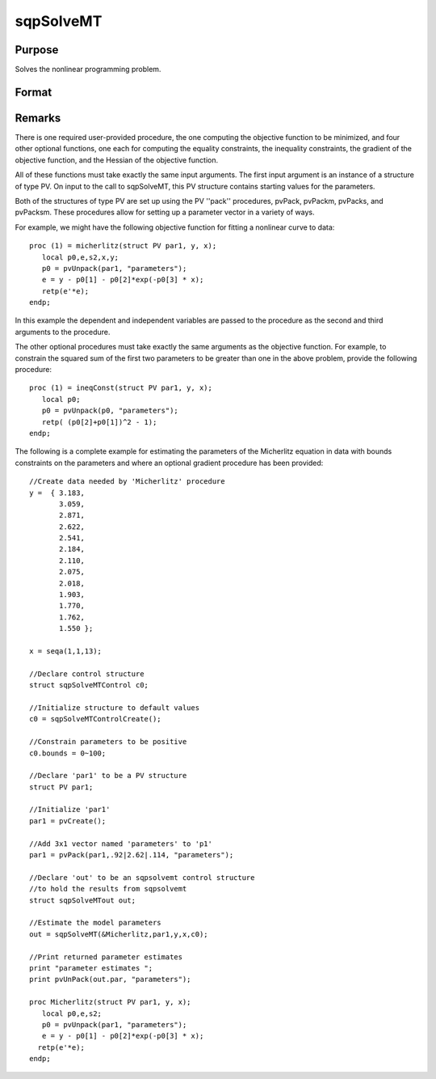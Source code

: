 
sqpSolveMT
==============================================

Purpose
----------------

Solves the nonlinear programming problem.

Format
----------------
.. function:: sqpSolveMT(&fct, par1, ctl)

    :param &fct: pointer to a procedure that computes the
        function to be minimized. The first input to this procedure must be an instance of structure of type PV.
    :type &fct: TODO

    :param par1: 
        The par1 instance is passed to the user-provided
        procedure pointed to by &fct.
        par1 is constructed using the ''pack''
        functions.
    :type par1: an instance of structure of type PV

    :param ...: Optional extra arguments.
        These arguments are passed untouched to the user-provided objective function, by sqpSolveMT.
    :type ...: TODO

    :param ctl: instance of an sqpSolveMTControl
        structure. Normally an instance is initialized by calling
        sqpSolveMTControlCreate and members of this instance
        can be set to other values by the user. For an instance named
        ctl, the members are:
    :type ctl: Optional input

    .. csv-table::
        :widths: auto

        "ctl.A", "MxK matrix, linear equality  constraint coefficients:  ctl.A * p =  ctl.B where p is a vector of the parameters."
        "ctl.B", "Mx1 vector, linear equality  constraint constants:  ctl.A *  p = ctl.B where p is a vector of the parameters."
        "ctl.C", "MxK matrix, linear inequality constraint coefficients:  ctl.C *  p >=ctl.D where p is a vector of the parameters."
        "ctl.D", "Mx1 vector, linear  inequality constraint constants:  ctl.C * p>=ctl.D where  p is a vector of the parameters."
        "ctl.eqProc", "scalar, pointer to a procedure that computes the nonlinear equality constraints. When such a  procedure has been provided, it has one input argument, a structure of type SQPdata, and one output argument, a vector of computed equality constraints. For more details see Remarks below.  Default = ., i.e., no equality procedure."
        "ctl.weights", "vector, weights for objective function returning a vector. Default = 1."
        "ctl.ineqProc", "scalar, pointer to a  procedure that computes the nonlinear inequality constraints. When  such a procedure has been provided, it has one input argument, a  structure of type SQPdata, and one output argument, a vector of computed inequality constraints. For more details see  Remarks below. Default = ., i.e., no inequality procedure."
        "ctl.bounds", "1x2 or Kx2  matrix, bounds on parameters. If 1x2 all  parameters have same bounds. Default = -1e256 1e256 ."
        "ctl.covType", "scalar, if 2, QML covariance  matrix, else if 0, no covariance matrix is computed, else ML  covariance matrix is computed."
        "ctl.gradProc", "scalar, pointer to a  procedure that computes the gradient of the function with respect  to the parameters. Default = ., i.e., no gradient procedure has  been provided."
        "ctl.hessProc", "scalar, pointer to a  procedure that computes the Hessian, i.e., the matrix of second  order partial derivatives of the function with respect to the  parameters. Default = ., i.e., no Hessian procedure has been provided."
        "ctl.maxIters", "scalar, maximum number of  iterations. Default = 1e+5."
        "ctl.dirTol", "scalar, convergence tolerance  for gradient of estimated coefficients. Default = 1e-5. When this  criterion has been satisfied SQPSolve exits the iterations."
        "ctl.feasibleTest", "scalar, if nonzero, parameters are tested for feasibility before computing function in  line search. If function is defined outside inequality boundaries, then this test can be turned off. Default = 1."
        "ctl.randRadius", "scalar, If zero, no random search is attempted. If nonzero, it is the radius of random search  which is invoked whenever the usual line search fails. Default = .01."
        "ctl.output", "scalar, if nonzero, results  are printed. Default = 0."
        "ctl.printIters", "scalar, if nonzero, prints iteration information. Default = 0."

    :returns: out (*TODO*), an instance of an sqpSolveMTout
        structure. For an instance named  out, the members are:

    .. csv-table::
        :widths: auto

        "outx.par", "an instance of structure of type PV containing the parameter estimates will be placed in the member matrix  out.par."
        "out.fct", "scalar, function evaluated at x."
        "out.lagr", "an instance of a SQPLagrange structure containing the Lagrangeans for the constraints. The members are:"
        "", "out.lagr.lineq", "Mx1 vector, Lagrangeans of linear equality constraints."
        "", "out.lagr.nlineq", "Nx1 vector, Lagrangeans of nonlinear equality constraints."
        "", "out.lagr.linineq", "Px1 vector,Lagrangeans of linear inequality constraints."
        "", "out.lagr.nlinineq", "Qx1 vector,Lagrangeans of nonlinear inequality constraints."
        "", "out.lagr.bounds", "Kx2 matrix, Lagrangeans of bounds."
        "Whenever a constraint is active, its associated Lagrangean will be nonzero. For any constraint that is inactive throughout the iterations as well as at convergence, the corresponding Lagrangean matrix will be set to a scalar missing value."
        "out.retcode", "return code:"
        "", "0", "normal convergence."
        "", "1", "forced exit."
        "", "2", "maximum number of iterations exceeded."
        "", "3", "function calculation failed."
        "", "4", "gradient calculation failed."
        "", "5", "Hessian calculation failed."
        "", "6", "line search failed."
        "", "7", "error with constraints."
        "", "8", "function complex."



Remarks
-------

There is one required user-provided procedure, the one computing the
objective function to be minimized, and four other optional functions,
one each for computing the equality constraints, the inequality
constraints, the gradient of the objective function, and the Hessian of
the objective function.

All of these functions must take exactly the same input arguments. The
first input argument is an instance of a structure of type PV. On input
to the call to sqpSolveMT, this PV structure contains starting values
for the parameters.

Both of the structures of type PV are set up using the PV ''pack''
procedures, pvPack, pvPackm, pvPacks, and pvPacksm. These procedures
allow for setting up a parameter vector in a variety of ways.

For example, we might have the following objective function for fitting
a nonlinear curve to data:

::

   proc (1) = micherlitz(struct PV par1, y, x);
      local p0,e,s2,x,y;
      p0 = pvUnpack(par1, "parameters");
      e = y - p0[1] - p0[2]*exp(-p0[3] * x);
      retp(e'*e);
   endp;

In this example the dependent and independent variables are passed to
the procedure as the second and third arguments to the procedure.

The other optional procedures must take exactly the same arguments as
the objective function. For example, to constrain the squared sum of the
first two parameters to be greater than one in the above problem,
provide the following procedure:

::

   proc (1) = ineqConst(struct PV par1, y, x);
      local p0;
      p0 = pvUnpack(p0, "parameters");
      retp( (p0[2]+p0[1])^2 - 1);
   endp;

The following is a complete example for estimating the parameters of the
Micherlitz equation in data with bounds constraints on the parameters
and where an optional gradient procedure has been provided:

::

   //Create data needed by 'Micherlitz' procedure
   y =  { 3.183,
          3.059,
          2.871,
          2.622,
          2.541,
          2.184,
          2.110,
          2.075,
          2.018,
          1.903,
          1.770,
          1.762,
          1.550 };
    
   x = seqa(1,1,13);
    
   //Declare control structure
   struct sqpSolveMTControl c0;
    
   //Initialize structure to default values
   c0 = sqpSolveMTControlCreate();
    
   //Constrain parameters to be positive  
   c0.bounds = 0~100; 
    
   //Declare 'par1' to be a PV structure
   struct PV par1;

   //Initialize 'par1'
   par1 = pvCreate();

   //Add 3x1 vector named 'parameters' to 'p1'
   par1 = pvPack(par1,.92|2.62|.114, "parameters");

   //Declare 'out' to be an sqpsolvemt control structure
   //to hold the results from sqpsolvemt
   struct sqpSolveMTout out;

   //Estimate the model parameters
   out = sqpSolveMT(&Micherlitz,par1,y,x,c0);
    
   //Print returned parameter estimates
   print "parameter estimates ";
   print pvUnPack(out.par, "parameters");
    
   proc Micherlitz(struct PV par1, y, x);
      local p0,e,s2;
      p0 = pvUnpack(par1, "parameters");
      e = y - p0[1] - p0[2]*exp(-p0[3] * x);
     retp(e'*e);
   endp;

